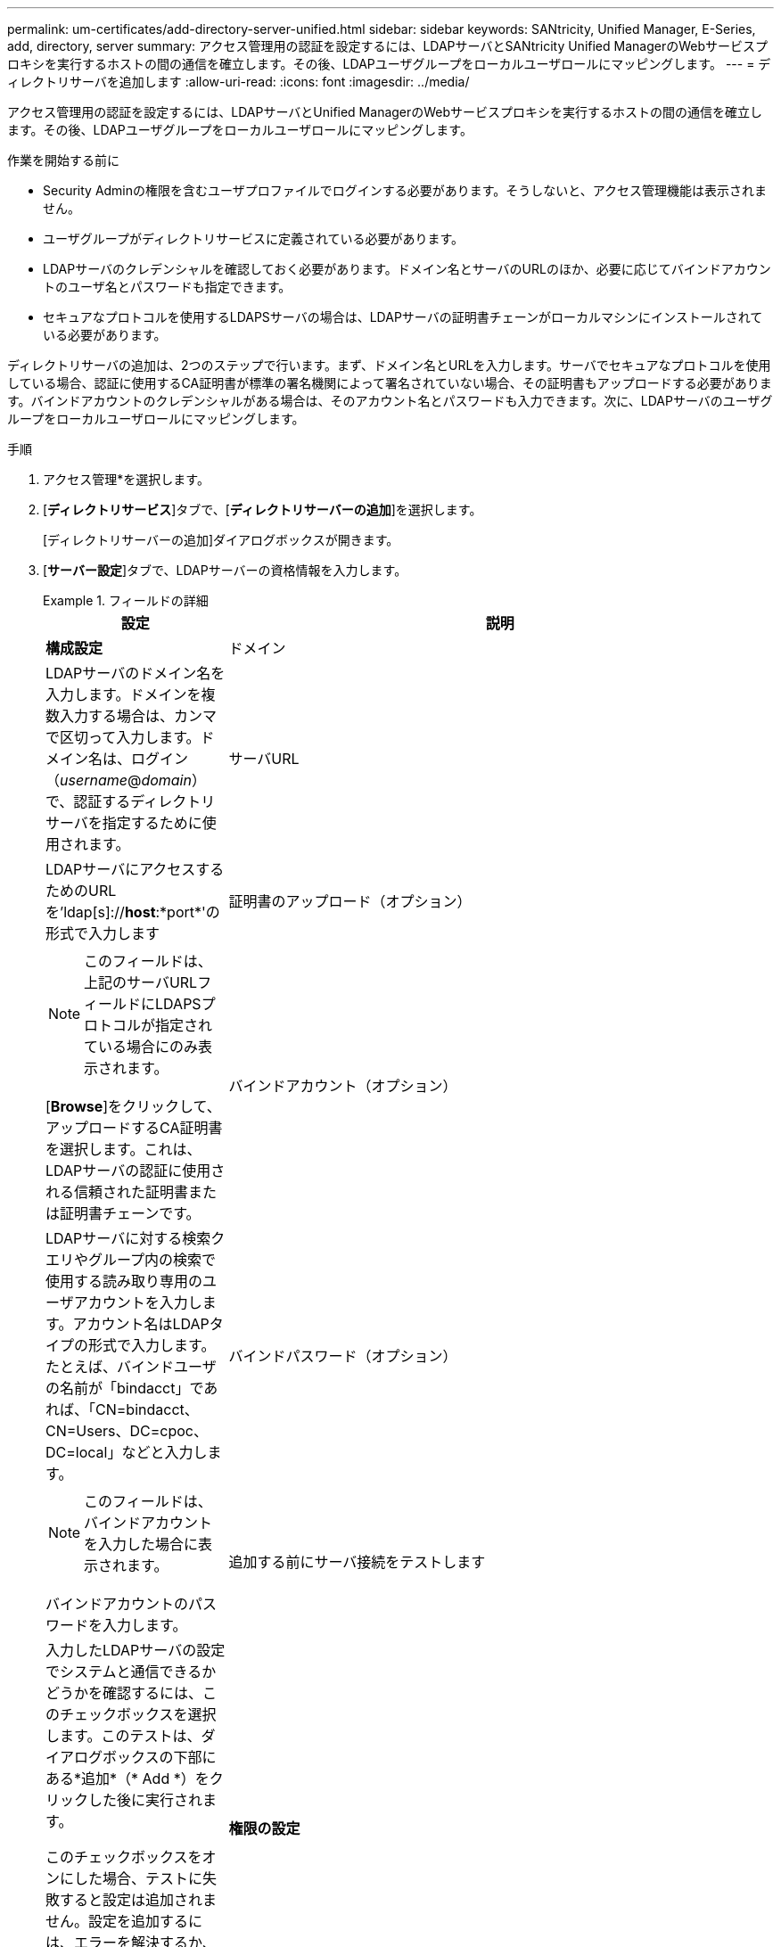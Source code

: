 ---
permalink: um-certificates/add-directory-server-unified.html 
sidebar: sidebar 
keywords: SANtricity, Unified Manager, E-Series, add, directory, server 
summary: アクセス管理用の認証を設定するには、LDAPサーバとSANtricity Unified ManagerのWebサービスプロキシを実行するホストの間の通信を確立します。その後、LDAPユーザグループをローカルユーザロールにマッピングします。 
---
= ディレクトリサーバを追加します
:allow-uri-read: 
:icons: font
:imagesdir: ../media/


[role="lead"]
アクセス管理用の認証を設定するには、LDAPサーバとUnified ManagerのWebサービスプロキシを実行するホストの間の通信を確立します。その後、LDAPユーザグループをローカルユーザロールにマッピングします。

.作業を開始する前に
* Security Adminの権限を含むユーザプロファイルでログインする必要があります。そうしないと、アクセス管理機能は表示されません。
* ユーザグループがディレクトリサービスに定義されている必要があります。
* LDAPサーバのクレデンシャルを確認しておく必要があります。ドメイン名とサーバのURLのほか、必要に応じてバインドアカウントのユーザ名とパスワードも指定できます。
* セキュアなプロトコルを使用するLDAPSサーバの場合は、LDAPサーバの証明書チェーンがローカルマシンにインストールされている必要があります。


ディレクトリサーバの追加は、2つのステップで行います。まず、ドメイン名とURLを入力します。サーバでセキュアなプロトコルを使用している場合、認証に使用するCA証明書が標準の署名機関によって署名されていない場合、その証明書もアップロードする必要があります。バインドアカウントのクレデンシャルがある場合は、そのアカウント名とパスワードも入力できます。次に、LDAPサーバのユーザグループをローカルユーザロールにマッピングします。

.手順
. アクセス管理*を選択します。
. [*ディレクトリサービス*]タブで、[*ディレクトリサーバーの追加*]を選択します。
+
[ディレクトリサーバーの追加]ダイアログボックスが開きます。

. [*サーバー設定*]タブで、LDAPサーバーの資格情報を入力します。
+
.フィールドの詳細
====
[cols="25h,~"]
|===
| 設定 | 説明 


 a| 
*構成設定*



 a| 
ドメイン
 a| 
LDAPサーバのドメイン名を入力します。ドメインを複数入力する場合は、カンマで区切って入力します。ドメイン名は、ログイン（_username_@_domain_）で、認証するディレクトリサーバを指定するために使用されます。



 a| 
サーバURL
 a| 
LDAPサーバにアクセスするためのURLを'ldap[s]://*host*:*port*'の形式で入力します



 a| 
証明書のアップロード（オプション）
 a| 

NOTE: このフィールドは、上記のサーバURLフィールドにLDAPSプロトコルが指定されている場合にのみ表示されます。

[*Browse*]をクリックして、アップロードするCA証明書を選択します。これは、LDAPサーバの認証に使用される信頼された証明書または証明書チェーンです。



 a| 
バインドアカウント（オプション）
 a| 
LDAPサーバに対する検索クエリやグループ内の検索で使用する読み取り専用のユーザアカウントを入力します。アカウント名はLDAPタイプの形式で入力します。たとえば、バインドユーザの名前が「bindacct」であれば、「CN=bindacct、CN=Users、DC=cpoc、DC=local」などと入力します。



 a| 
バインドパスワード（オプション）
 a| 

NOTE: このフィールドは、バインドアカウントを入力した場合に表示されます。

バインドアカウントのパスワードを入力します。



 a| 
追加する前にサーバ接続をテストします
 a| 
入力したLDAPサーバの設定でシステムと通信できるかどうかを確認するには、このチェックボックスを選択します。このテストは、ダイアログボックスの下部にある*追加*（* Add *）をクリックした後に実行されます。

このチェックボックスをオンにした場合、テストに失敗すると設定は追加されません。設定を追加するには、エラーを解決するか、チェックボックスを選択解除してテストをスキップする必要があります。



 a| 
*権限の設定*



 a| 
検索ベースDN
 a| 
ユーザーを検索するLDAPコンテキストを入力します通常は'CN=Users'DC=copc'DC=local'の形式で入力します



 a| 
ユーザー名属性
 a| 
認証用のユーザIDにバインドされた属性を入力します。例:「sAMAccountName」。



 a| 
グループ属性
 a| 
グループとロールのマッピングに使用される、ユーザの一連のグループ属性を入力します。例: memberOf, managedObjects`

|===
====
. [*役割マッピング*（Role Mapping *）]タブをクリックします。
. 事前定義されたロールにLDAPグループを割り当てます。1つのグループに複数のロールを割り当てることができます。
+
.フィールドの詳細
====
[cols="25h,~"]
|===
| 設定 | 説明 


 a| 
*マッピング*



 a| 
グループDN
 a| 
マッピングするLDAPユーザグループの識別名（DN）を指定します。正規表現がサポートされます。正規表現パターンに含まれていない場合は、これらの特殊な正規表現文字をバックスラッシュ（\）でエスケープする必要があります。\.[]{}()<>*+-=!?^$|



 a| 
ロール
 a| 
フィールド内をクリックし、グループDNにマッピングするローカルユーザロールを選択します。このグループに含めるロールを個別に選択する必要があります。MonitorロールはSANtricity Unified Managerにログインするため必要なロールであり、他のロールと一緒に指定する必要があります。各ロールの権限は次のとおりです。

** * Storage admin *--アレイ上のストレージ・オブジェクトへの読み取り/書き込みのフル・アクセスを提供しますが'セキュリティ構成へのアクセスはありません
** * Security admin *--アクセス管理と証明書管理のセキュリティ設定へのアクセス。
** * Support admin *--ストレージアレイ上のすべてのハードウェアリソース、障害データ、およびMELイベントへのアクセス。ストレージオブジェクトやセキュリティ設定にはアクセスできません。
** *Monitor *--すべてのストレージオブジェクトへの読み取り専用アクセスが可能ですが、セキュリティ設定へのアクセスはありません。


|===
====
+

NOTE: Monitorロールは、管理者を含むすべてのユーザに必要です。

. 必要に応じて、*別のマッピングを追加*をクリックして、グループとロールのマッピングをさらに入力します。
. マッピングが終了したら、*追加*をクリックします。
+
ストレージアレイとLDAPサーバが通信できるかどうかの検証がシステムによって実行されます。エラーメッセージが表示された場合は、ダイアログボックスで入力したクレデンシャルを確認し、必要に応じて情報を再入力します。



